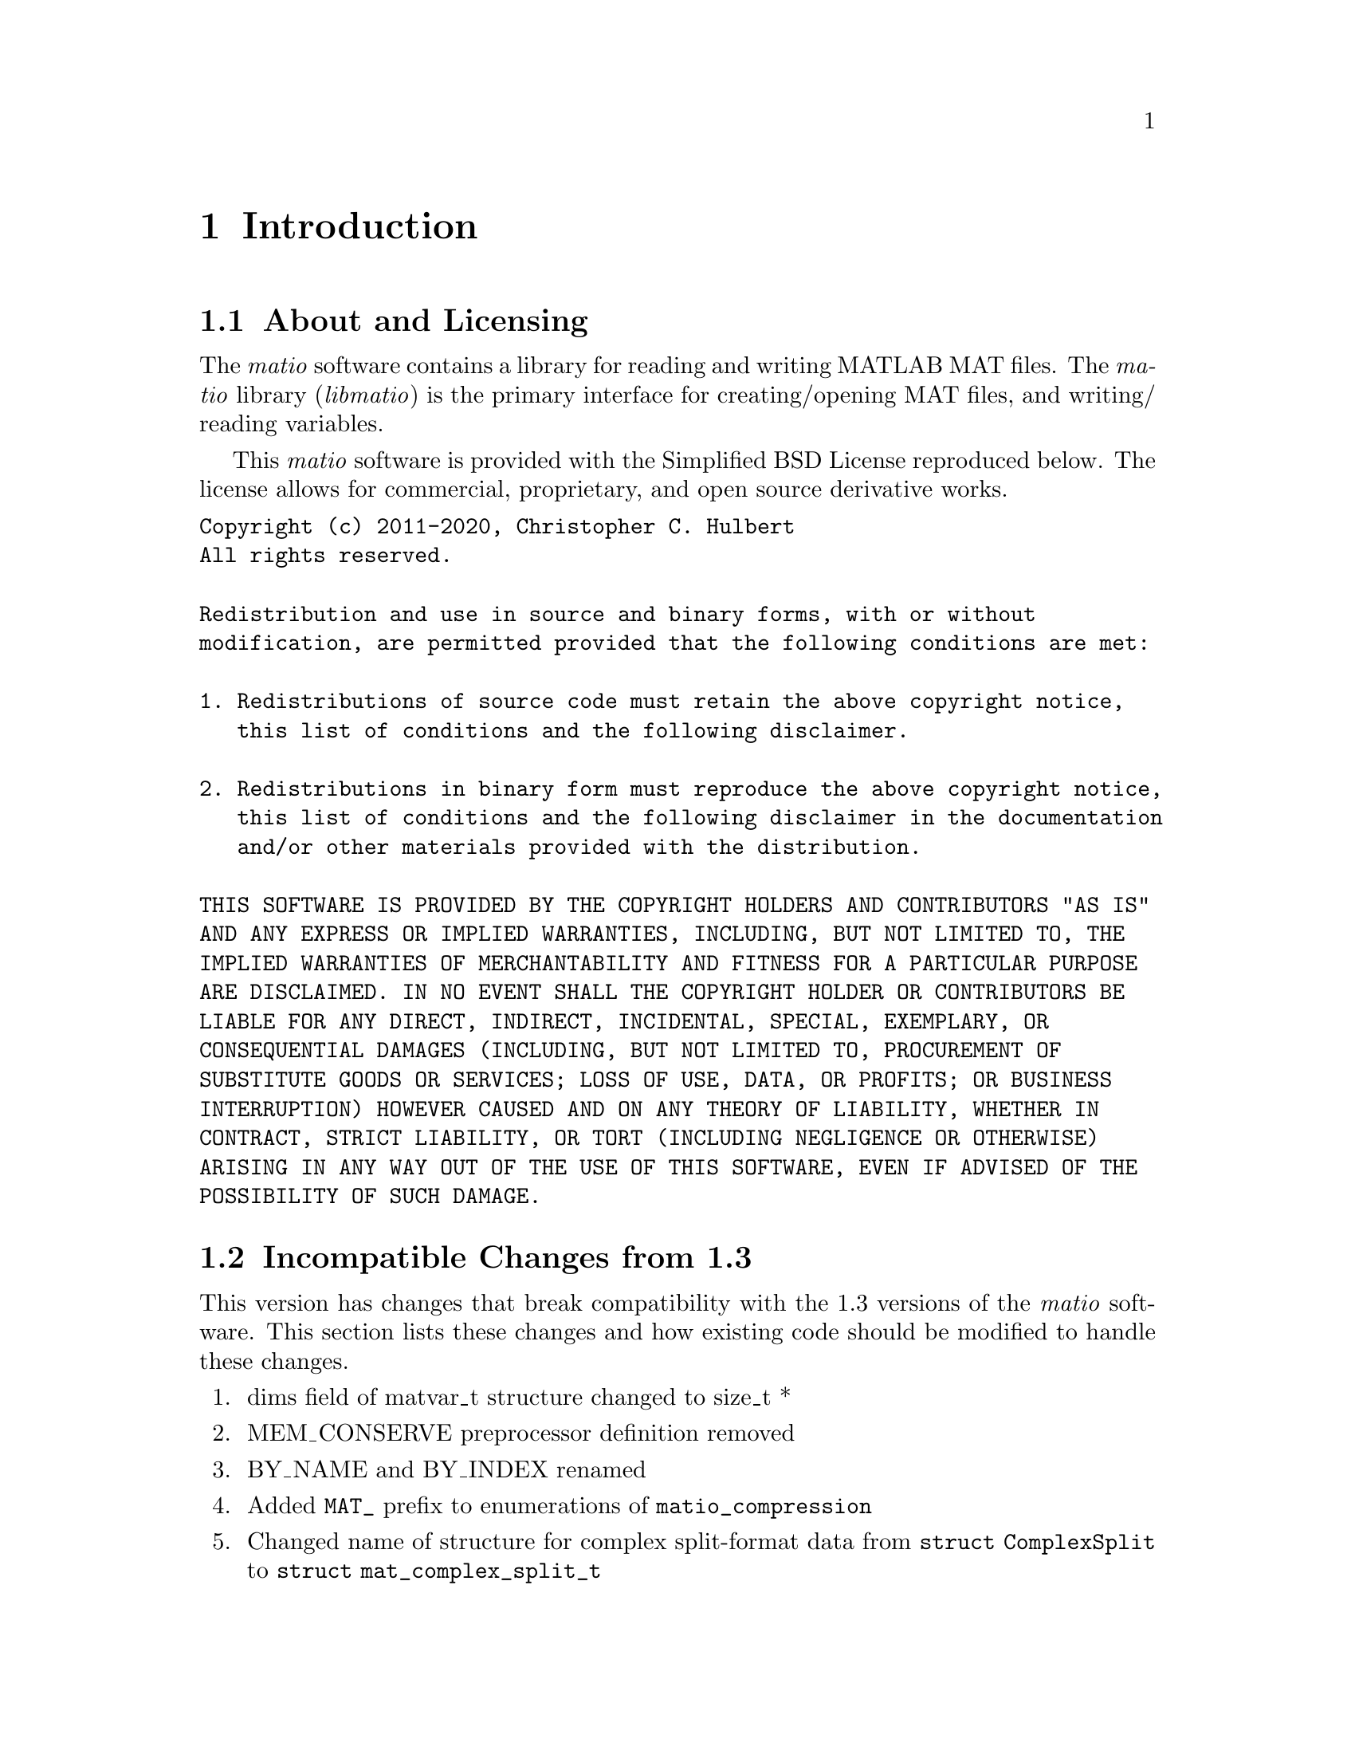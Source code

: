 @c Copyright (c) 2011-2020, Christopher C. Hulbert
@c All rights reserved.
@c
@c Redistribution and use in source and binary forms, with or without
@c modification, are permitted provided that the following conditions are met:
@c
@c 1. Redistributions of source code must retain the above copyright notice, this
@c    list of conditions and the following disclaimer.
@c
@c 2. Redistributions in binary form must reproduce the above copyright notice,
@c    this list of conditions and the following disclaimer in the documentation
@c    and/or other materials provided with the distribution.
@c
@c THIS SOFTWARE IS PROVIDED BY THE COPYRIGHT HOLDERS AND CONTRIBUTORS "AS IS"
@c AND ANY EXPRESS OR IMPLIED WARRANTIES, INCLUDING, BUT NOT LIMITED TO, THE
@c IMPLIED WARRANTIES OF MERCHANTABILITY AND FITNESS FOR A PARTICULAR PURPOSE ARE
@c DISCLAIMED. IN NO EVENT SHALL THE COPYRIGHT HOLDER OR CONTRIBUTORS BE LIABLE
@c FOR ANY DIRECT, INDIRECT, INCIDENTAL, SPECIAL, EXEMPLARY, OR CONSEQUENTIAL
@c DAMAGES (INCLUDING, BUT NOT LIMITED TO, PROCUREMENT OF SUBSTITUTE GOODS OR
@c SERVICES; LOSS OF USE, DATA, OR PROFITS; OR BUSINESS INTERRUPTION) HOWEVER
@c CAUSED AND ON ANY THEORY OF LIABILITY, WHETHER IN CONTRACT, STRICT LIABILITY,
@c OR TORT (INCLUDING NEGLIGENCE OR OTHERWISE) ARISING IN ANY WAY OUT OF THE USE
@c OF THIS SOFTWARE, EVEN IF ADVISED OF THE POSSIBILITY OF SUCH DAMAGE.

@chapter Introduction
@section About and Licensing
The @emph{matio} software contains a library for reading and writing MATLAB MAT
files. The @emph{matio} library (@emph{libmatio}) is the primary interface for
creating/opening MAT files, and writing/ reading variables.

This @emph{matio} software is provided with the Simplified BSD License
reproduced below. The license allows for commercial, proprietary, and open
source derivative works.

@verbatim
Copyright (c) 2011-2020, Christopher C. Hulbert
All rights reserved.

Redistribution and use in source and binary forms, with or without
modification, are permitted provided that the following conditions are met:

1. Redistributions of source code must retain the above copyright notice,
   this list of conditions and the following disclaimer.

2. Redistributions in binary form must reproduce the above copyright notice,
   this list of conditions and the following disclaimer in the documentation
   and/or other materials provided with the distribution.

THIS SOFTWARE IS PROVIDED BY THE COPYRIGHT HOLDERS AND CONTRIBUTORS "AS IS"
AND ANY EXPRESS OR IMPLIED WARRANTIES, INCLUDING, BUT NOT LIMITED TO, THE
IMPLIED WARRANTIES OF MERCHANTABILITY AND FITNESS FOR A PARTICULAR PURPOSE
ARE DISCLAIMED. IN NO EVENT SHALL THE COPYRIGHT HOLDER OR CONTRIBUTORS BE
LIABLE FOR ANY DIRECT, INDIRECT, INCIDENTAL, SPECIAL, EXEMPLARY, OR
CONSEQUENTIAL DAMAGES (INCLUDING, BUT NOT LIMITED TO, PROCUREMENT OF
SUBSTITUTE GOODS OR SERVICES; LOSS OF USE, DATA, OR PROFITS; OR BUSINESS
INTERRUPTION) HOWEVER CAUSED AND ON ANY THEORY OF LIABILITY, WHETHER IN
CONTRACT, STRICT LIABILITY, OR TORT (INCLUDING NEGLIGENCE OR OTHERWISE)
ARISING IN ANY WAY OUT OF THE USE OF THIS SOFTWARE, EVEN IF ADVISED OF THE
POSSIBILITY OF SUCH DAMAGE.
@end verbatim

@section Incompatible Changes from 1.3
This version has changes that break compatibility with the 1.3 versions of the
@emph{matio} software. This section lists these changes and how existing code
should be modified to handle these changes.
@enumerate
@item dims field of matvar_t structure changed to size_t *
@item MEM_CONSERVE preprocessor definition removed
@item BY_NAME and BY_INDEX renamed
@item Added @code{MAT_} prefix to enumerations of @code{matio_compression}
@item Changed name of structure for complex split-format data from
      @code{struct ComplexSplit} to @code{struct mat_complex_split_t}
@item Changed name of sparse data structure from @code{sparse_t} to
      @code{mat_sparse_t}.
@item Changed meaning of memory conservation for cell arrays and structures
@end enumerate
Each of these changes are described in the remaining sections, and as necessary
include recommendations to upgrade existing code for compatibility with this
version.

@subsection Type Change for Dimensions Array
The existing dims field of the @code{matvar_t} structure was an @code{int *}
which limited the maximum size of a dimension to @math{2^{31}}. In version 1.5,
the type was changed to @code{size_t *} which allows a variable of length
@math{2^{31}} on 32-bit systems, but @math{2^{64} - 1} on 64-bit system. To
upgrade to version 1.5, all existing code should ensure the use of @code{dims}
allows for @code{size_t}, and that any use of the @code{Mat_VarCreate} function
passes an array of type @code{size_t} and not @code{int}. Not upgrading to
@code{size_t} is likely to produce segmentation faults on systems where
@code{sizeof(size_t) != sizeof(int)}.

@subsection Removed Preprocessor Flag to Conserve Memory
Previous versions of the @emph{matio} library had a preprocessor macro
@code{MEM_CONSERVE} that was passed as an option to @code{Mat_VarCreate} to tell
the library to only store a pointer to the data variable instead of creating a
copy of the data. Copies of scalars or small arrays are not critical, but for
large arrays is necessary. In version 1.5, this macro has been changed to the
enumeration value @code{MAT_F_DONT_COPY_DATA}. A quick search/replace can
quickly upgrade any references to @code{MEM_CONSERVE}. Alternatively, since
@code{MAT_F_DONT_COPY_DATA} has the same value as @code{MEM_CONSERVE}, software
using @emph{matio} can simply define @code{MEM_CONSERVE} to 1.

@subsection Renamed Structure Field Lookup Enumerations
The @code{BY_NAME} and @code{BY_INDEX} enumerations are used by
@code{Mat_VarGetStructField} to indicate if the field is retrieved by its name,
or by its index in the list of fields. To bring these into a @emph{matio}
namespace and hopefully avoid conflicts, these have been renamed to
@code{MAT_BY_NAME} and @code{MAT_BY_INDEX}. A quick search/replace operation
should be able to correct existing code that uses the old names.

@subsection Memory Conservation with Cells and Structures
Previous versions of @emph{matio} would still free fields of structures and
elements of cell arrays even if created with memory conservation flag set. In
the latest version of @emph{matio}, the fields/cell elements are not free'd if
the structure was created with the @code{MAT_F_DONT_COPY_DATA} flag. This is
useful if the fields/elements are referenced by another variable such as the
case when they are indices of a larger array (i.e. @code{Mat_VarGetStructs},
@code{Mat_VarGetStructsLinear}).
